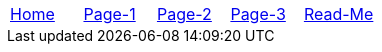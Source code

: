 // menu-include.adoc

// Define macros for each HTML file referenced in the menu
:home: index.html[Home]
:page1: page1.html[Page-1]
:page2: page2.html[Page-2]
:page3: page3.html[Page-3]
:doc: doc.html[Read-Me]

// Define other macros referenced in the text
:website: http://www.tomswan.com
:menu-include: menu-include.adoc[Menu Include Source]
:menus-css: menus.css[Menu Stylesheet]
:adoc: http://www.asciidoctor.org/[Asciidoctor]
:ruby: https://www.ruby-lang.org/en/[Ruby]

// Create the menu as an AsciiDoc table, css class name in brackets
[.main-menu]
|===
|link:{home}|link:{page1}|link:{page2}|link:{page3}|link:{doc}
|===
